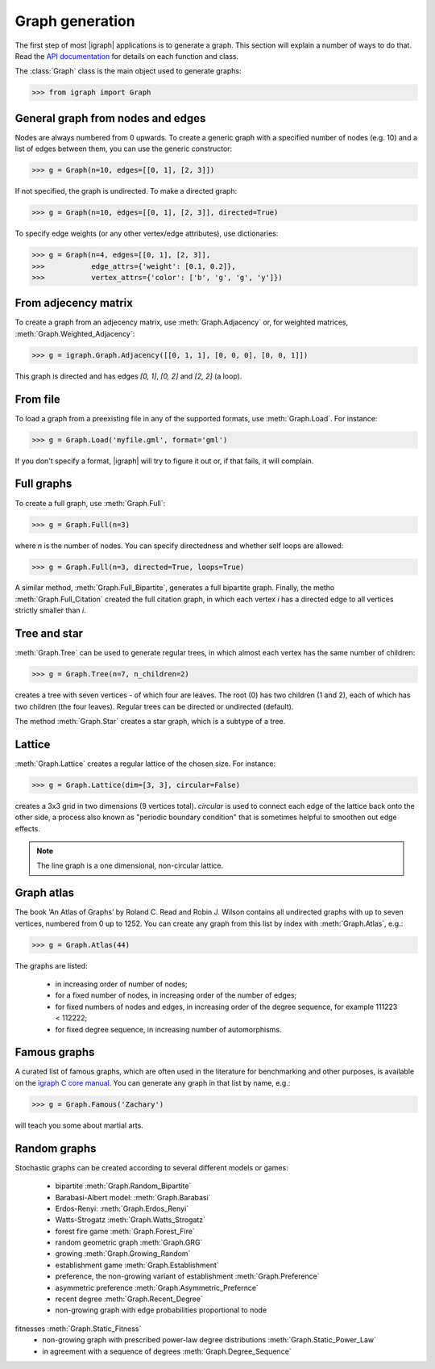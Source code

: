 Graph generation
================

The first step of most |igraph| applications is to generate a graph. This section will explain a number of ways to do that. Read the `API documentation`_ for details on each function and class.

The :class:`Graph` class is the main object used to generate graphs:

>>> from igraph import Graph

General graph from nodes and edges
++++++++++++++++++++++++++++++++++
Nodes are always numbered from 0 upwards. To create a generic graph with a specified number of nodes (e.g. 10) and a list of edges between them, you can use the generic constructor:

>>> g = Graph(n=10, edges=[[0, 1], [2, 3]])

If not specified, the graph is undirected. To make a directed graph:

>>> g = Graph(n=10, edges=[[0, 1], [2, 3]], directed=True)

To specify edge weights (or any other vertex/edge attributes), use dictionaries:

>>> g = Graph(n=4, edges=[[0, 1], [2, 3]],
>>>           edge_attrs={'weight': [0.1, 0.2]},
>>>           vertex_attrs={'color': ['b', 'g', 'g', 'y']})

From adjecency matrix
+++++++++++++++++++++
To create a graph from an adjecency matrix, use :meth:`Graph.Adjacency` or, for weighted matrices, :meth:`Graph.Weighted_Adjacency`:

>>> g = igraph.Graph.Adjacency([[0, 1, 1], [0, 0, 0], [0, 0, 1]])

This graph is directed and has edges `[0, 1]`, `[0, 2]` and `[2, 2]` (a loop).

From file
+++++++++
To load a graph from a preexisting file in any of the supported formats, use :meth:`Graph.Load`. For instance:

>>> g = Graph.Load('myfile.gml', format='gml')

If you don't specify a format, |igraph| will try to figure it out or, if that fails, it will complain.

Full graphs
+++++++++++
To create a full graph, use :meth:`Graph.Full`:

>>> g = Graph.Full(n=3)

where `n` is the number of nodes. You can specify directedness and whether self loops are allowed:

>>> g = Graph.Full(n=3, directed=True, loops=True)

A similar method, :meth:`Graph.Full_Bipartite`, generates a full bipartite graph. Finally, the metho :meth:`Graph.Full_Citation` created the full citation graph, in which each vertex `i` has a directed edge to all vertices strictly smaller than `i`.

Tree and star
+++++++++++++
:meth:`Graph.Tree` can be used to generate regular trees, in which almost each vertex has the same number of children:

>>> g = Graph.Tree(n=7, n_children=2)

creates a tree with seven vertices - of which four are leaves. The root (0) has two children (1 and 2), each of which has two children (the four leaves). Regular trees can be directed or undirected (default).

The method :meth:`Graph.Star` creates a star graph, which is a subtype of a tree.

Lattice
+++++++
:meth:`Graph.Lattice` creates a regular lattice of the chosen size. For instance:

>>> g = Graph.Lattice(dim=[3, 3], circular=False)

creates a 3x3 grid in two dimensions (9 vertices total). `circular` is used to connect each edge of the lattice back onto the other side, a process also known as "periodic boundary condition" that is sometimes helpful to smoothen out edge effects.

.. note:: The line graph is a one dimensional, non-circular lattice.

Graph atlas
+++++++++++
The book ‘An Atlas of Graphs’ by Roland C. Read and Robin J. Wilson contains all undirected graphs with up to seven vertices, numbered from 0 up to 1252. You can create any graph from this list by index with :meth:`Graph.Atlas`, e.g.:

>>> g = Graph.Atlas(44)

The graphs are listed:

 - in increasing order of number of nodes;
 - for a fixed number of nodes, in increasing order of the number of edges;
 - for fixed numbers of nodes and edges, in increasing order of the degree sequence, for example 111223 < 112222;
 - for fixed degree sequence, in increasing number of automorphisms.


Famous graphs
+++++++++++++
A curated list of famous graphs, which are often used in the literature for benchmarking and other purposes, is available on the `igraph C core manual <https://igraph.org/c/doc/igraph-Generators.html#igraph_famous>`_. You can generate any graph in that list by name, e.g.:

>>> g = Graph.Famous('Zachary')

will teach you some about martial arts.


Random graphs
+++++++++++++
Stochastic graphs can be created according to several different models or games:

 - bipartite :meth:`Graph.Random_Bipartite`
 - Barabasi-Albert model: :meth:`Graph.Barabasi`
 - Erdos-Renyi: :meth:`Graph.Erdos_Renyi`
 - Watts-Strogatz :meth:`Graph.Watts_Strogatz`
 - forest fire game :meth:`Graph.Forest_Fire`
 - random geometric graph :meth:`Graph.GRG`
 - growing :meth:`Graph.Growing_Random`
 - establishment game :meth:`Graph.Establishment`
 - preference, the non-growing variant of establishment :meth:`Graph.Preference`
 - asymmetric preference :meth:`Graph.Asymmetric_Prefernce`
 - recent degree :meth:`Graph.Recent_Degree`
 - non-growing graph with edge probabilities proportional to node
fitnesses :meth:`Graph.Static_Fitness`
 - non-growing graph with prescribed power-law degree distributions :meth:`Graph.Static_Power_Law`
 - in agreement with a sequence of degrees :meth:`Graph.Degree_Sequence`


.. _API documentation: https://igraph.org/python/doc/igraph-module.html
